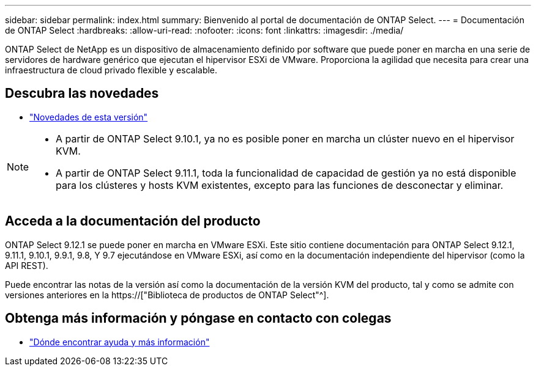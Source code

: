 ---
sidebar: sidebar 
permalink: index.html 
summary: Bienvenido al portal de documentación de ONTAP Select. 
---
= Documentación de ONTAP Select
:hardbreaks:
:allow-uri-read: 
:nofooter: 
:icons: font
:linkattrs: 
:imagesdir: ./media/


[role="lead"]
ONTAP Select de NetApp es un dispositivo de almacenamiento definido por software que puede poner en marcha en una serie de servidores de hardware genérico que ejecutan el hipervisor ESXi de VMware. Proporciona la agilidad que necesita para crear una infraestructura de cloud privado flexible y escalable.



== Descubra las novedades

* link:reference_new_ots.html["Novedades de esta versión"]


[NOTE]
====
* A partir de ONTAP Select 9.10.1, ya no es posible poner en marcha un clúster nuevo en el hipervisor KVM.
* A partir de ONTAP Select 9.11.1, toda la funcionalidad de capacidad de gestión ya no está disponible para los clústeres y hosts KVM existentes, excepto para las funciones de desconectar y eliminar.


====


== Acceda a la documentación del producto

ONTAP Select 9.12.1 se puede poner en marcha en VMware ESXi. Este sitio contiene documentación para ONTAP Select 9.12.1, 9.11.1, 9.10.1, 9.9.1, 9.8, Y 9.7 ejecutándose en VMware ESXi, así como en la documentación independiente del hipervisor (como la API REST).

Puede encontrar las notas de la versión así como la documentación de la versión KVM del producto, tal y como se admite con versiones anteriores en la https://["Biblioteca de productos de ONTAP Select"^].



== Obtenga más información y póngase en contacto con colegas

* link:reference_additional_info.html["Dónde encontrar ayuda y más información"]

